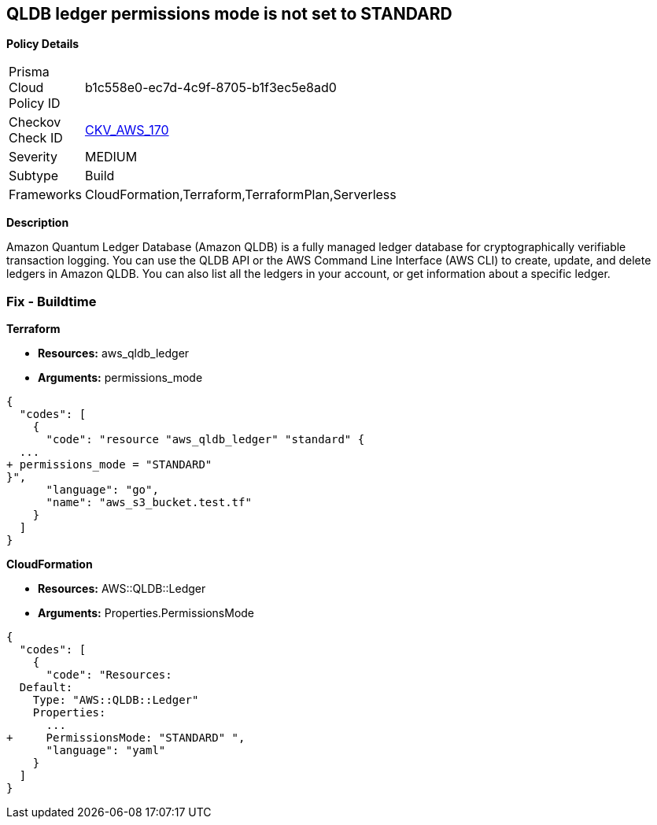 == QLDB ledger permissions mode is not set to STANDARD


*Policy Details* 

[width=45%]
[cols="1,1"]
|=== 
|Prisma Cloud Policy ID 
| b1c558e0-ec7d-4c9f-8705-b1f3ec5e8ad0

|Checkov Check ID 
| https://github.com/bridgecrewio/checkov/tree/master/checkov/terraform/checks/resource/aws/QLDBLedgerPermissionsMode.py[CKV_AWS_170]

|Severity
|MEDIUM

|Subtype
|Build

|Frameworks
|CloudFormation,Terraform,TerraformPlan,Serverless

|=== 



*Description* 


Amazon Quantum Ledger Database (Amazon QLDB) is a fully managed ledger database for cryptographically verifiable transaction logging.
You can use the QLDB API or the AWS Command Line Interface (AWS CLI) to create, update, and delete ledgers in Amazon QLDB.
You can also list all the ledgers in your account, or get information about a specific ledger.

=== Fix - Buildtime


*Terraform* 


* *Resources:* aws_qldb_ledger
* *Arguments:*  permissions_mode


[source,go]
----
{
  "codes": [
    {
      "code": "resource "aws_qldb_ledger" "standard" {
  ...
+ permissions_mode = "STANDARD"
}",
      "language": "go",
      "name": "aws_s3_bucket.test.tf"
    }
  ]
}
----


*CloudFormation* 


* *Resources:* AWS::QLDB::Ledger
* *Arguments:*  Properties.PermissionsMode


[source,yaml]
----
{
  "codes": [
    {
      "code": "Resources:
  Default:
    Type: "AWS::QLDB::Ledger"
    Properties:
      ...
+     PermissionsMode: "STANDARD" ",
      "language": "yaml"
    }
  ]
}
----
